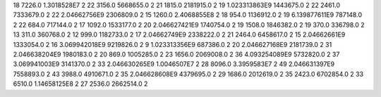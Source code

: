 18	7226.0	1.3018528E7	2
22	3156.0	5668655.0	2
21	1815.0	2181915.0	2
19	1.023313863E9	1443675.0	2
22	2461.0	7333679.0	2
22	2.04662756E9	2306809.0	2
15	1260.0	2.4068855E8	2
18	954.0	1136912.0	2
19	6.139877611E9	787148.0	2
22	684.0	717144.0	2
17	1092.0	1533177.0	2
20	2.046627421E9	1740754.0	2
19	1508.0	1846382.0	2
19	370.0	336798.0	2
13	311.0	360768.0	2
12	999.0	1182733.0	2
17	2.04662749E9	2338222.0	2
21	2464.0	6458617.0	2
15	2.04662661E9	1333054.0	2
16	3.069942018E9	9219826.0	2
9	1.023313356E9	687386.0	2
20	2.046627168E9	2181739.0	2
31	2.046638204E9	1980183.0	2
20	869.0	1005285.0	2
23	1656.0	2069008.0	2
36	4.093254089E9	5732820.0	2
37	3.069941003E9	3141370.0	2
33	2.046630265E9	1.0046507E7	2
28	8096.0	3.3959583E7	2
49	2.046631397E9	7558893.0	2
43	3988.0	4910671.0	2
35	2.046628608E9	4379695.0	2
29	1686.0	2012619.0	2
35	2423.0	6702854.0	2
33	6510.0	1.14658125E8	2
27	2536.0	2662514.0	2
